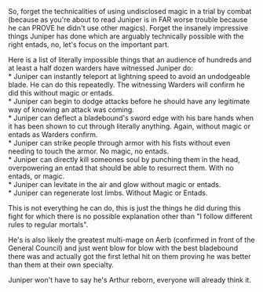 :PROPERTIES:
:Author: Slyvena
:Score: 22
:DateUnix: 1583366868.0
:DateShort: 2020-Mar-05
:END:

So, forget the technicalities of using undisclosed magic in a trial by combat (because as you're about to read Juniper is in FAR worse trouble because he can PROVE he didn't use other magics). Forget the insanely impressive things Juniper has done which are arguably technically possible with the right entads, no, let's focus on the important part.

Here is a list of literally impossible things that an audience of hundreds and at least a half dozen warders have witnessed Juniper do:\\
* Juniper can instantly teleport at lightning speed to avoid an undodgeable blade. He can do this repeatedly. The witnessing Warders will confirm he did this without magic or entads.\\
* Juniper can begin to dodge attacks before he should have any legitimate way of knowing an attack was coming.\\
* Juniper can deflect a bladebound's sword edge with his bare hands when it has been shown to cut through literally anything. Again, without magic or entads as Warders confirm.\\
* Juniper can strike people through armor with his fists without even needing to touch the armor. No magic, no entads.\\
* Juniper can directly kill someones soul by punching them in the head, overpowering an entad that should be able to resurrect them. With no entads, or magic.\\
* Juniper can levitate in the air and glow without magic or entads.\\
* Juniper can regenerate lost limbs. Without Magic or Entads.

This is not everything he can do, this is just the things he did during this fight for which there is no possible explanation other than "I follow different rules to regular mortals".

He's is also likely the greatest multi-mage on Aerb (confirmed in front of the General Council) and just went blow for blow with the best bladebound there was and actually got the first lethal hit on them proving he was better than them at their own specialty.

Juniper won't have to say he's Arthur reborn, everyone will already think it.
